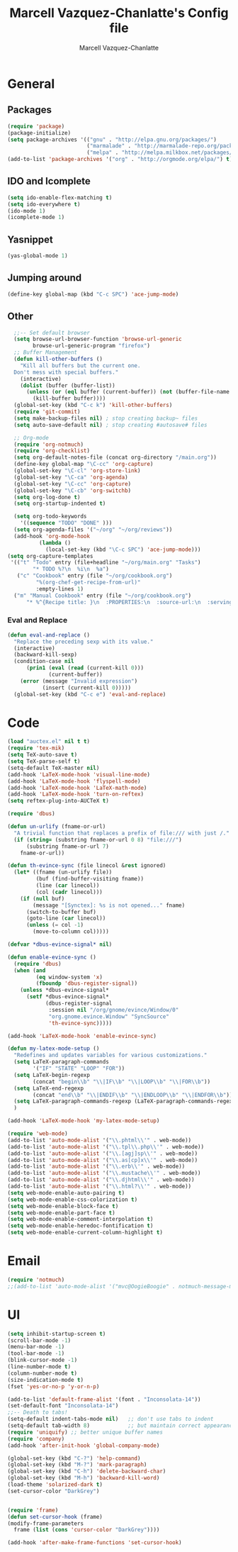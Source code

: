 #+TITLE:     Marcell Vazquez-Chanlatte's Config file
#+AUTHOR:    Marcell Vazquez-Chanlatte
#+EMAIL:     mvc@linux.com
#+DESCRIPTION:
#+KEYWORDS:
#+LANGUAGE:  en
#+OPTIONS:   H:4 num:t toc:4 \n:nil @:t ::t |:t ^:t -:t f:t *:t <:t
#+OPTIONS:   TeX:t LaTeX:t skip:nil d:nil todo:t pri:nil tags:not-in-toc
#+INFOJS_OPT: view:nil toc:nil ltoc:t mouse:underline buttons:0 path:http://orgmode.org/org-info.js
#+EXPORT_SELECT_TAGS: export
#+EXPORT_EXCLUDE_TAGS: noexport
#+LINK_UP:   
#+LINK_HOME: 
#+XSLT:
* General
** Packages
   #+BEGIN_SRC emacs-lisp  :export code
       (require 'package)
       (package-initialize)
       (setq package-archives '(("gnu" . "http://elpa.gnu.org/packages/")
                                ("marmalade" . "http://marmalade-repo.org/packages/")
                                ("melpa" . "http://melpa.milkbox.net/packages/")))
       (add-to-list 'package-archives '("org" . "http://orgmode.org/elpa/") t)

   #+END_SRC
** IDO and Icomplete
   #+BEGIN_SRC emacs-lisp 
     (setq ido-enable-flex-matching t)
     (setq ido-everywhere t)
     (ido-mode 1)
     (icomplete-mode 1)
   #+END_SRC
** Yasnippet
   #+BEGIN_SRC emacs-lisp 
     (yas-global-mode 1)
   #+END_SRC
** Jumping around
#+BEGIN_SRC emacs-lisp 
  (define-key global-map (kbd "C-c SPC") 'ace-jump-mode)
#+END_SRC
** Other
#+BEGIN_SRC emacs-lisp 
  ;;-- Set default browser
  (setq browse-url-browser-function 'browse-url-generic
        browse-url-generic-program "firefox")
  ;; Buffer Management
  (defun kill-other-buffers ()
    "Kill all buffers but the current one.
  Don't mess with special buffers."
    (interactive)
    (dolist (buffer (buffer-list))
      (unless (or (eql buffer (current-buffer)) (not (buffer-file-name buffer)))
        (kill-buffer buffer))))
  (global-set-key (kbd "C-c k") 'kill-other-buffers)
  (require 'git-commit)
  (setq make-backup-files nil) ; stop creating backup~ files
  (setq auto-save-default nil) ; stop creating #autosave# files

  ;; Org-mode
  (require 'org-notmuch)
  (require 'org-checklist)
  (setq org-default-notes-file (concat org-directory "/main.org"))
  (define-key global-map "\C-cc" 'org-capture)
  (global-set-key "\C-cl" 'org-store-link)
  (global-set-key "\C-ca" 'org-agenda)
  (global-set-key "\C-cc" 'org-capture)
  (global-set-key "\C-cb" 'org-switchb)
  (setq org-log-done t)
  (setq org-startup-indented t)

  (setq org-todo-keywords
    '((sequence "TODO" "DONE" )))
  (setq org-agenda-files '("~/org" "~/org/reviews"))
  (add-hook 'org-mode-hook
          (lambda ()
            (local-set-key (kbd "\C-c SPC") 'ace-jump-mode)))
(setq org-capture-templates
 '(("t" "Todo" entry (file+headline "~/org/main.org" "Tasks")
        "* TODO %?\n  %i\n  %a")
   ("c" "Cookbook" entry (file "~/org/cookbook.org")
         "%(org-chef-get-recipe-from-url)"
         :empty-lines 1)
  ("m" "Manual Cookbook" entry (file "~/org/cookbook.org")
      "* %^{Recipe title: }\n  :PROPERTIES:\n  :source-url:\n  :servings:\n  :prep-time:\n  :cook-time:\n  :ready-in:\n  :END:\n** Ingredients\n   %?\n** Directions\n\n")))

#+END_SRC
*** Eval and Replace
    #+BEGIN_SRC emacs-lisp
      (defun eval-and-replace ()                     
        "Replace the preceding sexp with its value." 
        (interactive)                                
        (backward-kill-sexp)                         
        (condition-case nil                          
            (prin1 (eval (read (current-kill 0)))    
                   (current-buffer))                 
          (error (message "Invalid expression")      
                 (insert (current-kill 0)))))
        (global-set-key (kbd "C-c e") 'eval-and-replace)
    #+END_SRC
* Code
   #+BEGIN_SRC emacs-lisp  :export code
     (load "auctex.el" nil t t)
     (require 'tex-mik)
     (setq TeX-auto-save t)
     (setq TeX-parse-self t)
     (setq-default TeX-master nil)
     (add-hook 'LaTeX-mode-hook 'visual-line-mode)
     (add-hook 'LaTeX-mode-hook 'flyspell-mode)
     (add-hook 'LaTeX-mode-hook 'LaTeX-math-mode)
     (add-hook 'LaTeX-mode-hook 'turn-on-reftex)
     (setq reftex-plug-into-AUCTeX t)

     (require 'dbus)

     (defun un-urlify (fname-or-url)
       "A trivial function that replaces a prefix of file:/// with just /."
       (if (string= (substring fname-or-url 0 8) "file:///")
           (substring fname-or-url 7)
         fname-or-url))

     (defun th-evince-sync (file linecol &rest ignored)
       (let* ((fname (un-urlify file))
              (buf (find-buffer-visiting fname))
              (line (car linecol))
              (col (cadr linecol)))
         (if (null buf)
             (message "[Synctex]: %s is not opened..." fname)
           (switch-to-buffer buf)
           (goto-line (car linecol))
           (unless (= col -1)
             (move-to-column col)))))

     (defvar *dbus-evince-signal* nil)

     (defun enable-evince-sync ()
       (require 'dbus)
       (when (and
              (eq window-system 'x)
              (fboundp 'dbus-register-signal))
         (unless *dbus-evince-signal*
           (setf *dbus-evince-signal*
                 (dbus-register-signal
                  :session nil "/org/gnome/evince/Window/0"
                  "org.gnome.evince.Window" "SyncSource"
                  'th-evince-sync)))))

     (add-hook 'LaTeX-mode-hook 'enable-evince-sync)

     (defun my-latex-mode-setup ()
       "Redefines and updates variables for various customizations."
       (setq LaTeX-paragraph-commands
             '("IF" "STATE" "LOOP" "FOR"))
       (setq LaTeX-begin-regexp
             (concat "begin\\b" "\\|IF\\b" "\\|LOOP\\b" "\\|FOR\\b"))
       (setq LaTeX-end-regexp
             (concat "end\\b" "\\|ENDIF\\b" "\\|ENDLOOP\\b" "\\|ENDFOR\\b"))
       (setq LaTeX-paragraph-commands-regexp (LaTeX-paragraph-commands-regexp-make))
       )

     (add-hook 'LaTeX-mode-hook 'my-latex-mode-setup)

     (require 'web-mode)
     (add-to-list 'auto-mode-alist '("\\.phtml\\'" . web-mode))
     (add-to-list 'auto-mode-alist '("\\.tpl\\.php\\'" . web-mode))
     (add-to-list 'auto-mode-alist '("\\.[agj]sp\\'" . web-mode))
     (add-to-list 'auto-mode-alist '("\\.as[cp]x\\'" . web-mode))
     (add-to-list 'auto-mode-alist '("\\.erb\\'" . web-mode))
     (add-to-list 'auto-mode-alist '("\\.mustache\\'" . web-mode))
     (add-to-list 'auto-mode-alist '("\\.djhtml\\'" . web-mode))
     (add-to-list 'auto-mode-alist '("\\.html?\\'" . web-mode))
     (setq web-mode-enable-auto-pairing t)
     (setq web-mode-enable-css-colorization t)
     (setq web-mode-enable-block-face t)
     (setq web-mode-enable-part-face t)
     (setq web-mode-enable-comment-interpolation t)
     (setq web-mode-enable-heredoc-fontification t)
     (setq web-mode-enable-current-column-highlight t)
   #+END_SRC

* Email
#+BEGIN_SRC emacs-lisp 
  (require 'notmuch)
  ;;(add-to-list 'auto-mode-alist '("mvc@OogieBoogie" . notmuch-message-mode))

#+END_SRC

* UI
   #+BEGIN_SRC emacs-lisp 
     (setq inhibit-startup-screen t)
     (scroll-bar-mode -1)
     (menu-bar-mode -1)
     (tool-bar-mode -1)
     (blink-cursor-mode -1)
     (line-number-mode t)
     (column-number-mode t)
     (size-indication-mode t)
     (fset 'yes-or-no-p 'y-or-n-p)

     (add-to-list 'default-frame-alist '(font . "Inconsolata-14"))
     (set-default-font "Inconsolata-14")
     ;;-- Death to tabs!
     (setq-default indent-tabs-mode nil)   ;; don't use tabs to indent
     (setq-default tab-width 8)            ;; but maintain correct appearance
     (require 'uniquify) ;; better unique buffer names
     (require 'company)
     (add-hook 'after-init-hook 'global-company-mode)

     (global-set-key (kbd "C-?") 'help-command)
     (global-set-key (kbd "M-?") 'mark-paragraph)
     (global-set-key (kbd "C-h") 'delete-backward-char)
     (global-set-key (kbd "M-h") 'backward-kill-word)
     (load-theme 'solarized-dark t)
     (set-cursor-color "DarkGrey")


     (require 'frame)
     (defun set-cursor-hook (frame)
     (modify-frame-parameters
       frame (list (cons 'cursor-color "DarkGrey"))))

     (add-hook 'after-make-frame-functions 'set-cursor-hook)
   #+END_SRC
